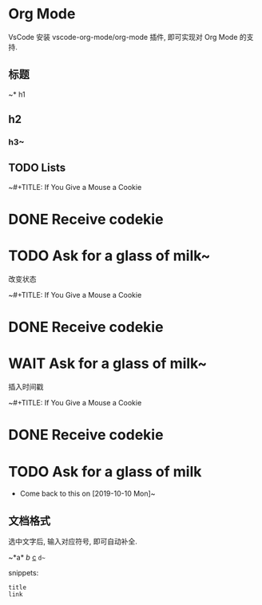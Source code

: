 * Org Mode

VsCode 安装 vscode-org-mode/org-mode 插件, 即可实现对 Org Mode 的支持.

** 标题

~* h1
** h2
*** h3~

** TODO Lists

~#+TITLE: If You Give a Mouse a Cookie
* DONE Receive codekie
* TODO Ask for a glass of milk~

改变状态

~#+TITLE: If You Give a Mouse a Cookie
* DONE Receive codekie
* WAIT Ask for a glass of milk~

插入时间戳

~#+TITLE: If You Give a Mouse a Cookie
* DONE Receive codekie
* TODO Ask for a glass of milk
- Come back to this on [2019-10-10 Mon]~


** 文档格式

选中文字后, 输入对应符号, 即可自动补全.

~*a*
/b/
_c_
~d~~

snippets:

~title
link~
